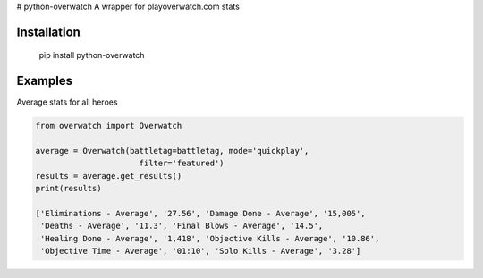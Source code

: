 # python-overwatch
A wrapper for playoverwatch.com stats

Installation
------------

    pip install python-overwatch

Examples
------------

Average stats for all heroes

.. code:: python

    from overwatch import Overwatch

    average = Overwatch(battletag=battletag, mode='quickplay',
                          filter='featured')
    results = average.get_results()
    print(results)

    ['Eliminations - Average', '27.56', 'Damage Done - Average', '15,005',
     'Deaths - Average', '11.3', 'Final Blows - Average', '14.5',
     'Healing Done - Average', '1,418', 'Objective Kills - Average', '10.86',
     'Objective Time - Average', '01:10', 'Solo Kills - Average', '3.28']
